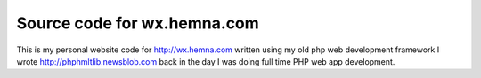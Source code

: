 ============================
Source code for wx.hemna.com
============================


This is my personal website code for
http://wx.hemna.com written using my old php web development framework
I wrote http://phphmltlib.newsblob.com back in the day I was doing
full time PHP web app development.
